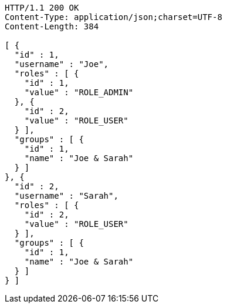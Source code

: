 [source,http,options="nowrap"]
----
HTTP/1.1 200 OK
Content-Type: application/json;charset=UTF-8
Content-Length: 384

[ {
  "id" : 1,
  "username" : "Joe",
  "roles" : [ {
    "id" : 1,
    "value" : "ROLE_ADMIN"
  }, {
    "id" : 2,
    "value" : "ROLE_USER"
  } ],
  "groups" : [ {
    "id" : 1,
    "name" : "Joe & Sarah"
  } ]
}, {
  "id" : 2,
  "username" : "Sarah",
  "roles" : [ {
    "id" : 2,
    "value" : "ROLE_USER"
  } ],
  "groups" : [ {
    "id" : 1,
    "name" : "Joe & Sarah"
  } ]
} ]
----